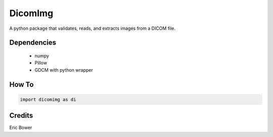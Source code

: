 
DicomImg
========

A python package that validates, reads, and extracts images from a DICOM file.

Dependencies 
--------
 * numpy
 * Pillow
 * GDCM with python wrapper

How To
--------

.. code:: python

    import dicomimg as di

Credits
--------

Eric Bower
